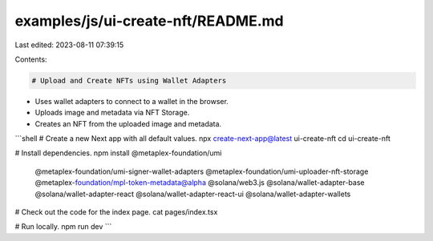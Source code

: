 examples/js/ui-create-nft/README.md
===================================

Last edited: 2023-08-11 07:39:15

Contents:

.. code-block:: md

    # Upload and Create NFTs using Wallet Adapters

- Uses wallet adapters to connect to a wallet in the browser.
- Uploads image and metadata via NFT Storage.
- Creates an NFT from the uploaded image and metadata.

```shell
# Create a new Next app with all default values.
npx create-next-app@latest ui-create-nft
cd ui-create-nft

# Install dependencies.
npm install @metaplex-foundation/umi \
  @metaplex-foundation/umi-signer-wallet-adapters \
  @metaplex-foundation/umi-uploader-nft-storage \
  @metaplex-foundation/mpl-token-metadata@alpha \
  @solana/web3.js \
  @solana/wallet-adapter-base \
  @solana/wallet-adapter-react \
  @solana/wallet-adapter-react-ui \
  @solana/wallet-adapter-wallets

# Check out the code for the index page.
cat pages/index.tsx

# Run locally.
npm run dev
```


